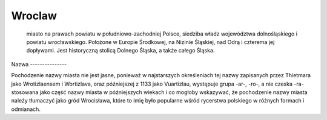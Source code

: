 
Wroclaw
===============
 miasto na prawach powiatu w południowo-zachodniej Polsce, siedziba władz województwa dolnośląskiego i powiatu wrocławskiego. Położone w Europie Środkowej, na Nizinie Śląskiej, nad Odrą i czterema jej dopływami. Jest historyczną stolicą Dolnego Śląska, a także całego Śląska.




Nazwa ---------------

Pochodzenie nazwy miasta nie jest jasne, ponieważ w najstarszych określeniach tej nazwy zapisanych przez Thietmara jako Wrotizlaensem i Wortizlava, oraz późniejszej 
z 1133 jako Vuartizlau, występuje grupa -ar-, -ro-, a nie czeska -ra- stosowana jako część nazwy miasta w późniejszych wiekach i co mogłoby wskazywać, że pochodzenie 
nazwy miasta należy tłumaczyć jako gród Wrocisława, które to imię było popularne wśród rycerstwa polskiego w różnych formach i odmianach.
